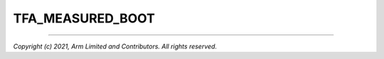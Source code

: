 TFA_MEASURED_BOOT
=================

.. default-domain:: cmake

.. variable:: TFA_MEASURED_BOOT

    Enables support for the Measured Boot feature.

    Disabled by default. Forcibly disabled unless :ref:``TFA_TRUSTED_BOOT`` is
    enabled.

--------------

*Copyright (c) 2021, Arm Limited and Contributors. All rights reserved.*
